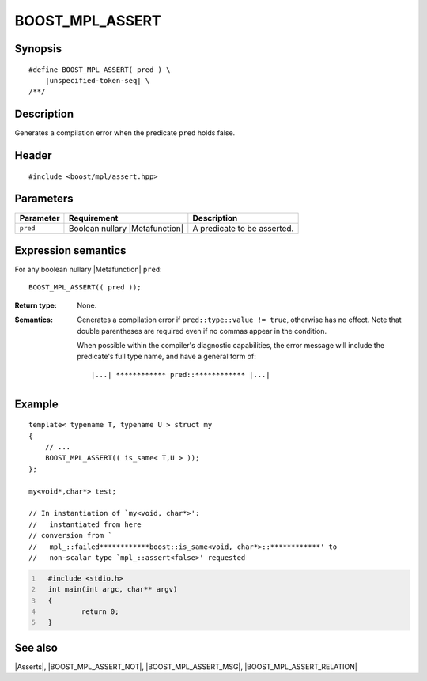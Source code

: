 .. Macros/Asserts//BOOST_MPL_ASSERT

BOOST_MPL_ASSERT
================

Synopsis
--------

.. parsed-literal::

    #define BOOST_MPL_ASSERT( pred ) \\
        |unspecified-token-seq| \\
    /\*\*/


Description
-----------

Generates a compilation error when the predicate ``pred`` holds false.


Header
------

.. parsed-literal::

    #include <boost/mpl/assert.hpp>


Parameters
----------

+---------------+-----------------------------------+-------------------------------+
| Parameter     | Requirement                       | Description                   |
+===============+===================================+===============================+
| ``pred``      | Boolean nullary |Metafunction|    | A predicate to be asserted.   |
+---------------+-----------------------------------+-------------------------------+


Expression semantics
--------------------

For any boolean nullary |Metafunction| ``pred``:


.. parsed-literal::

    BOOST_MPL_ASSERT(( pred ));

:Return type:
    None.

:Semantics:
    Generates a compilation error if ``pred::type::value != true``, otherwise
    has no effect. Note that double parentheses are required even if no commas
    appear in the condition.

    When possible within the compiler's diagnostic capabilities,
    the error message will include the predicate's full type name, and have a
    general form of:

    .. parsed-literal::

       |...| \*\*\*\*\*\*\*\*\*\*\*\* pred::\*\*\*\*\*\*\*\*\*\*\*\* |...|


Example
-------

::

    template< typename T, typename U > struct my
    {
        // ...
        BOOST_MPL_ASSERT(( is_same< T,U > ));
    };

    my<void*,char*> test;

    // In instantiation of `my<void, char*>':
    //   instantiated from here
    // conversion from `
    //   mpl_::failed************boost::is_same<void, char*>::************' to
    //   non-scalar type `mpl_::assert<false>' requested


.. code-block:: cpp
  :number-lines:

    #include <stdio.h>
    int main(int argc, char** argv)
    {
            return 0;
    }


See also
--------

|Asserts|, |BOOST_MPL_ASSERT_NOT|, |BOOST_MPL_ASSERT_MSG|, |BOOST_MPL_ASSERT_RELATION|


.. copyright:: Copyright ©  2001-2009 Aleksey Gurtovoy and David Abrahams
   Distributed under the Boost Software License, Version 1.0. (See accompanying
   file LICENSE_1_0.txt or copy at http://www.boost.org/LICENSE_1_0.txt)


